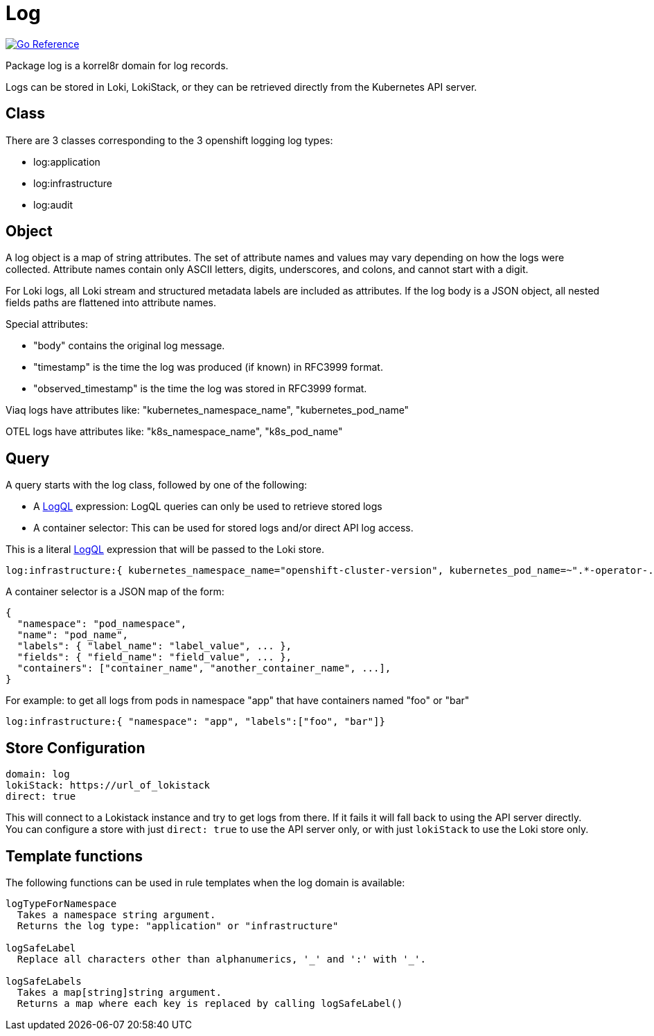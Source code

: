
[#_log_domain]
= Log

image:https://pkg.go.dev/badge/github.com/korrel8r/korrel8r.svg[Go Reference,link="https://pkg.go.dev/github.com/korrel8r/korrel8r/pkg/domains/log"]


Package log is a korrel8r domain for log records.

Logs can be stored in Loki, LokiStack, or they can be retrieved directly from the Kubernetes API server.

== Class

There are 3 classes corresponding to the 3 openshift logging log types:

* log:application
* log:infrastructure
* log:audit

== Object

A log object is a map of string attributes. The set of attribute names and values may vary depending on how the logs were collected. Attribute names contain only ASCII letters, digits, underscores, and colons, and cannot start with a digit.

For Loki logs, all Loki stream and structured metadata labels are included as attributes. If the log body is a JSON object, all nested fields paths are flattened into attribute names.

Special attributes:

* "body" contains the original log message.
* "timestamp" is the time the log was produced (if known) in RFC3999 format.
* "observed_timestamp" is the time the log was stored in RFC3999 format.

Viaq logs have attributes like: "kubernetes_namespace_name", "kubernetes_pod_name"

OTEL logs have attributes like: "k8s_namespace_name", "k8s_pod_name"

== Query

A query starts with the log class, followed by one of the following:

* A link:https://grafana.com/docs/loki/latest/query/[LogQL] expression: LogQL queries can only be used to retrieve stored logs
* A container selector: This can be used for stored logs and/or direct API log access.

This is a literal link:https://grafana.com/docs/loki/latest/query/[LogQL] expression that will be passed to the Loki store.

----
log:infrastructure:{ kubernetes_namespace_name="openshift-cluster-version", kubernetes_pod_name=~".*-operator-.*" }
----

A container selector is a JSON map of the form:

----
{
  "namespace": "pod_namespace",
  "name": "pod_name",
  "labels": { "label_name": "label_value", ... },
  "fields": { "field_name": "field_value", ... },
  "containers": ["container_name", "another_container_name", ...],
}
----

For example: to get all logs from pods in namespace "app" that have containers named "foo" or "bar"

----
log:infrastructure:{ "namespace": "app", "labels":["foo", "bar"]}
----

== Store Configuration

----
domain: log
lokiStack: https://url_of_lokistack
direct: true
----

This will connect to a Lokistack instance and try to get logs from there. If it fails it will fall back to using the API server directly. You can configure a store with just `direct: true` to use the API server only, or with just `lokiStack` to use the Loki store only.

== Template functions

The following functions can be used in rule templates when the log domain is available:

----
logTypeForNamespace
  Takes a namespace string argument.
  Returns the log type: "application" or "infrastructure"

logSafeLabel
  Replace all characters other than alphanumerics, '_' and ':' with '_'.

logSafeLabels
  Takes a map[string]string argument.
  Returns a map where each key is replaced by calling logSafeLabel()
----

